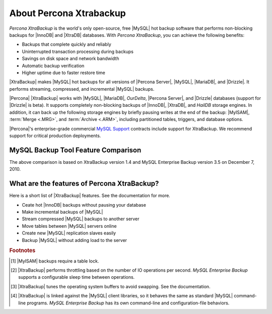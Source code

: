 ==========================
 About Percona Xtrabackup
==========================


*Percona XtraBackup* is the world's only open-source, free |MySQL| hot backup software that performs non-blocking backups for |InnoDB| and |XtraDB| databases. With *Percona XtraBackup*, you can achieve the following benefits:

* Backups that complete quickly and reliably

* Uninterrupted transaction processing during backups

* Savings on disk space and network bandwidth

* Automatic backup verification

* Higher uptime due to faster restore time

|XtraBackup| makes |MySQL| hot backups for all versions of |Percona Server|, |MySQL|, |MariaDB|, and |Drizzle|. It performs streaming, compressed, and incremental |MySQL| backups.

|Percona| |XtraBackup| works with |MySQL|, |MariaDB|, *OurDelta*, |Percona Server|, and |Drizzle| databases (support for |Drizzle| is beta). It supports completely non-blocking backups of |InnoDB|, |XtraDB|, and *HailDB* storage engines. In addition, it can back up the following storage engines by briefly pausing writes at the end of the backup: |MyISAM|, :term:`Merge <.MRG>`, and :term:`Archive <.ARM>`, including partitioned tables, triggers, and database options.

|Percona|'s enterprise-grade commercial `MySQL Support <http://www.percona.com/mysql-support/>`_ contracts include support for XtraBackup. We recommend support for critical production deployments.

MySQL Backup Tool Feature Comparison
====================================

.. raw:: html

   <table class="datatable" style="text-align: center;">
   <tbody style="text-align: center;"><tr><th class="label">Feature</th><th>Percona XtraBackup</th><th>MySQL Enterprise Backup<br>(InnoDB Hot Backup)</th></tr>
   <tr><td class="label">License</td><td style="text-align: center;">GPL</td><td style="text-align: center;">Proprietary</td></tr>
   <tr><td class="label">Price</td><td style="text-align: center;">Free</td><td style="text-align: center;"><a href="http://www.mysql.com/products/">$5000 per server</a></td></tr>
   <tr><td class="label">Open source</td><td style="text-align: center;"><img width="24" height="24" alt="Yes" src="http://s0.percona.com/check-yes.png"></td><td></td></tr>
   <tr><td class="label">Non-blocking</td><td style="text-align: center;"><img width="24" height="24" alt="Yes" src="http://s0.percona.com/check-yes.png"></td><td style="text-align: center;"><img width="24" height="24" alt="Yes" src="http://s0.percona.com/check-yes.png"></td></tr>
   <tr><td class="label">InnoDB backups</td><td style="text-align: center;"><img width="24" height="24" alt="Yes" src="http://s0.percona.com/check-yes.png"></td><td style="text-align: center;"><img width="24" height="24" alt="Yes" src="http://s0.percona.com/check-yes.png"></td></tr>
   <tr><td class="label">MyISAM backups <sup><a href="#note-1">1</a></sup></td><td style="text-align: center;"><img width="24" height="24" alt="Yes" src="http://s0.percona.com/check-yes.png"></td><td style="text-align: center;"><img width="24" height="24" alt="Yes" src="http://s0.percona.com/check-yes.png"></td></tr>
   <tr><td class="label">Compressed backups</td><td style="text-align: center;"><img width="24" height="24" alt="Yes" src="http://s0.percona.com/check-yes.png"></td><td style="text-align: center;"><img width="24" height="24" alt="Yes" src="http://s0.percona.com/check-yes.png"></td></tr>
   <tr><td class="label">Partial backups</td><td style="text-align: center;"><img width="24" height="24" alt="Yes" src="http://s0.percona.com/check-yes.png"></td><td style="text-align: center;"><img width="24" height="24" alt="Yes" src="http://s0.percona.com/check-yes.png"></td></tr>
   <tr><td class="label">Throttling <sup><a href="#note-2">2</a></sup></td><td style="text-align: center;"><img width="24" height="24" alt="Yes" src="http://s0.percona.com/check-yes.png"></td><td style="text-align: center;"><img width="24" height="24" alt="Yes" src="http://s0.percona.com/check-yes.png"></td></tr>
   <tr><td class="label">Point-in-time recovery support</td><td style="text-align: center;"><img width="24" height="24" alt="Yes" src="http://s0.percona.com/check-yes.png"></td><td style="text-align: center;"><img width="24" height="24" alt="Yes" src="http://s0.percona.com/check-yes.png"></td></tr>
   <tr><td class="label">Incremental backups</td><td style="text-align: center;"><img width="24" height="24" alt="Yes" src="http://s0.percona.com/check-yes.png"></td><td style="text-align: center;"><img width="24" height="24" alt="Yes" src="http://s0.percona.com/check-yes.png"></td></tr>
   <tr><td class="label">Parallel backups</sup></td><td style="text-align: center;"><img width="24" height="24" alt="Yes" src="http://s0.percona.com/check-yes.png"></td><td></td></tr>
   <tr><td class="label">Streaming backups</td><td style="text-align: center;"><img width="24" height="24" alt="Yes" src="http://s0.percona.com/check-yes.png"></td><td></td></tr>
   <tr><td class="label">OS buffer optimizations <sup><a href="#note-3">3</a></sup></td><td style="text-align: center;"><img width="24" height="24" alt="Yes" src="http://s0.percona.com/check-yes.png"></td><td></td></tr>
   <tr><td class="label">Export individual tables</td><td style="text-align: center;"><img width="24" height="24" alt="Yes" src="http://s0.percona.com/check-yes.png"></td><td></td></tr>
   <tr><td class="label">Restore tables to a different server</td><td style="text-align: center;"><img width="24" height="24" alt="Yes" src="http://s0.percona.com/check-yes.png"></td><td></td></tr>
   <tr><td class="label">Analyze data &amp; index files</td><td style="text-align: center;"><img width="24" height="24" alt="Yes" src="http://s0.percona.com/check-yes.png"></td><td></td></tr>
   <tr><td class="label">Familiar command-line behavior <sup><a href="#note-4">4</a></sup></td><td style="text-align: center;"><img width="24" height="24" alt="Yes" src="http://s0.percona.com/check-yes.png"></td><td></td></tr>
   </tbody></table>


.. .. tabularcolumns:: |l|c|c|


.. .. list-table:: MySQL Backup Tool Feature Comparison
..    :header-rows: 1

..    * - Feature	
..      - Percona XtraBackup
..      - MySQL Enterprise Backup (InnoDB Hot Backup)
..    * - License
..      - GPL
..      - Proprietary
..    * - Price
..      - Free
..      - $5000 per server 
..    * - Open source
..      - |yes|
..      - 
..    * - Non-blocking
..      - |yes|
..      - |yes|
..    * - InnoDB backups
..      - |yes|
..      - |yes|
..    * - MyISAM backups [#f1]_
..      - |yes|
..      - |yes|
..    * - Compressed backups
..      - |yes|
..      - |yes|
..    * - Partial backups
..      - |yes|
..      - |yes|
..    * - Throttling [#f2]_
..      - |yes|
..      - |yes|
..    * - Point-in-time recovery support
..      - |yes|
..      - |yes|
..    * - Incremental backups
..      - |yes|
..      - |yes|
..    * - Parallel backups [#f3]_
..      -  |yes|
..      -
..    * - Streaming backups
..      - |yes|	
..      -
..    * - OS buffer optimizations [#f4]_
..      - |yes|	
..      -
..    * - Export individual tables
..      - |yes|	
..      -
..    * - Restore tables to a different server
..      - |yes|
..      -	
..    * - Analyze data & index files
..      - |yes|
..      -	
..    * - Familiar command-line behavior [#f5]_
..      - |yes|	
..      -

.. .. |yes| image:: check-yes.png

..  License	                              GPL	                 Proprietary
..  Price	                                      Free                  $5000 per server 
..  Open source	                              Yes	
..  Non-blocking	                              Yes                        Yes
..  InnoDB backups	                              Yes	                 Yes
..  MyISAM backups [#f1]_	                      Yes	                 Yes
..  Compressed backups	                      Yes	                 Yes
..  Partial backups                              Yes	                 Yes
..  Throttling [#f2]_                            Yes	                 Yes
..  Point-in-time recovery support	              Yes	                 Yes
..  Incremental backups	                      Yes	                 Yes
..  Parallel backups [#f3]_	              Yes	
..  Streaming backups	                      Yes	
..  OS buffer optimizations [#f4]_               Yes	
..  Export individual tables                     Yes	
..  Restore tables to a different server         Yes	
..  Analyze data & index files                   Yes	
..  Familiar command-line behavior [#f5]_        Yes	
.. ========================================   ===================   =========================

The above comparison is based on XtraBackup version 1.4 and MySQL Enterprise Backup version 3.5 on December 7, 2010. 


What are the features of Percona XtraBackup?
============================================

Here is a short list of |XtraBackup| features. See the documentation for more.

* Ceate hot |InnoDB| backups without pausing your database
* Make incremental backups of |MySQL|
* Stream compressed |MySQL| backups to another server
* Move tables between |MySQL| servers online
* Create new |MySQL| replication slaves easily
* Backup |MySQL| without adding load to the server



.. rubric:: Footnotes

.. [#note-1] |MyISAM| backups require a table lock.

.. [#note-2] |XtraBackup| performs throttling based on the number of IO operations per second. *MySQL Enterprise Backup* supports a configurable sleep time between operations.

.. [#note-3] |XtraBackup| tunes the operating system buffers to avoid swapping. See the documentation.

.. [#note-4] |XtraBackup| is linked against the |MySQL| client libraries, so it behaves the same as standard |MySQL| command-line programs. *MySQL Enterprise Backup* has its own command-line and configuration-file behaviors.


